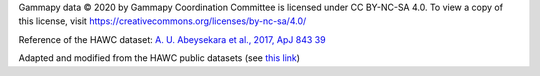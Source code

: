 Gammapy data © 2020 by Gammapy Coordination Committee is licensed under CC BY-NC-SA 4.0. To view a copy of this license, visit https://creativecommons.org/licenses/by-nc-sa/4.0/

Reference of the HAWC dataset: `A. U. Abeysekara et al., 2017, ApJ 843 39 <https://iopscience.iop.org/article/10.3847/1538-4357/aa7555/meta>`_

Adapted and modified from the HAWC public datasets (see `this link <https://data.hawc-observatory.org/about.php>`_)
